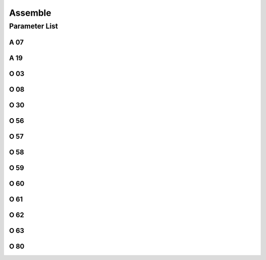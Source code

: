 .. _assemble:

========
Assemble
========

Parameter List
==============

A 07
----

.. dropdown:: Lock the Shortkeys <...>
   :animate: fade-in-slide-down
    
   -Max  1  
   -Min  0
   -Unit  --
   -Description
     | To avoid the very thick material from triggering the shortkeys:
     | 0 = Off;
     | 1 = On.

A 19
----

.. dropdown:: Function POSITION -1 <...> 
   :animate: fade-in-slide-down
   
   -Max  2
   -Min  1
   -Unit  --
   -Description  
     | When pedal at :term:`POSITION -1` 
       which funcition is activared:
     | 1 = Sewing foot lift;
     | 2 = Thread trim.

O 03
----

.. dropdown:: MACHINE ID <...> 
   :animate: fade-in-slide-down
   
   -Max  2
   -Min  1
   -Unit  --
   -Description  :term:`MACHINE ID`

O 08
----

.. dropdown:: Pedal Type <...> 
   :animate: fade-in-slide-down
   
   -Max  2
   -Min  1
   -Unit  --
   -Description
     | Choice between an native and standing operation pedal:
     | 0 = Native;
     | 1 = Standing Operation Pedal.

O 30
----

.. dropdown:: Machine ID Storage Location <...> 
   :animate: fade-in-slide-down
   
   -Max  9999
   -Min  0
   -Unit  --
   -Description  
     | Choose where :term:`MACHINE ID` 
       is stored:
     | 1 = Stored in the controller;
     | 2 = Stored in the machine head

O 56
----

.. dropdown:: Pedal Calibration:POSITION END(Forward) <...>
   :animate: fade-in-slide-down
    
    -Max  4095  
    -Min  0
    -Unit  --
    -Description  ADC value by step forwards the pedal to the end position, value > O57

O 57
----

.. dropdown:: Pedal Calibration:POSITION 2 and POSITION 1 <...>
   :animate: fade-in-slide-down

    -Max  4095  
    -Min  0
    -Unit  --
    -Description  ADC value of the border between POSITION 2 and POSITION 1, O56 < value < O58

O 58
----
.. dropdown:: Pedal Calibration:POSITION 1 and POSITION 0 <...>
   :animate: fade-in-slide-down

    -Max  4095  
    -Min  0
    -Unit  --
    -Description  ADC value of the border between POSITION 1 and POSITION 0, O57 < value < O59

O 59
----
.. dropdown:: Pedal Calibration:POSTIION 0 and POSTIION -1 <...>
   :animate: fade-in-slide-down

    -Max  4095  
    -Min  0
    -Unit  --
    -Description  ADC value of the border between POSTIION 0 and POSTIION -1, O58 < value < O60

O 60
----
.. dropdown:: Pedal Calibration:POSTIION -1 and POSTIION -2 <...>
   :animate: fade-in-slide-down

    -Max  4095  
    -Min  0
    -Unit  --
    -Description  ADC value of the border between POSTIION -1 and POSTIION -2, O59 < value < O61

O 61
----
.. dropdown:: Pedal Calibration:POSITION END(Backward) <...>
   :animate: fade-in-slide-down

    -Max  4095  
    -Min  0
    -Unit  --
    -Description  ADC value by step forwards the pedal to the end position,value < O60. 

O 62
----
.. dropdown:: Pedal Calibration:Schmitt Loop value <...>
   :animate: fade-in-slide-down

    -Max  4095  
    -Min  0
    -Unit  --
    -Description  ADC value of the schmitt loop.

O 63
----
.. dropdown:: Speed Curve Pedal <...>
   :animate: fade-in-slide-down

   -Max  4095  
   -Min  0
   -Unit  --
   -Description
     | 0 = linear;
     | 1 = 2 lines;
     | 2 = Curve(start slowly,end fast);
     | 3 = Curve(start fast,end slowly);
     | 4 = S curve(start slowly,middle fast,end slowly);
     | 5 = S curve(start fast,middle slowly,end fast).

O 80
----
.. dropdown:: Keypad Type <...>
   :animate: fade-in-slide-down

   -Max  3  
   -Min  1
   -Unit  --
   -Description
     | Type of the keypad:
     | 1 = 6 keys;
     | 2 = 7 keys;
     | 3 = 12 keys.

